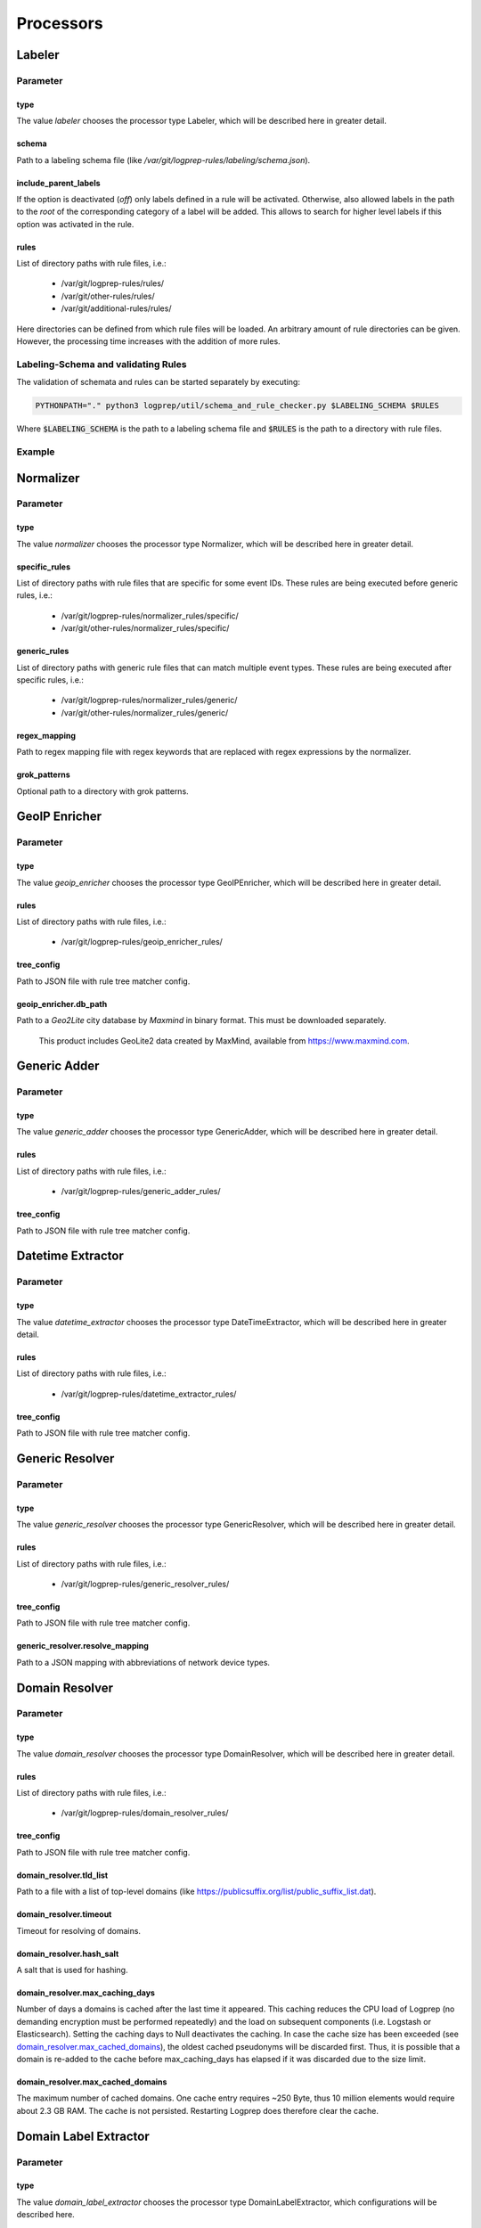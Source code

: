 ==========
Processors
==========

Labeler
-------

Parameter
^^^^^^^^^

type
~~~~

The value `labeler` chooses the processor type Labeler, which will be described here in greater detail.

schema
~~~~~~

Path to a labeling schema file (like `/var/git/logprep-rules/labeling/schema.json`).

include_parent_labels
~~~~~~~~~~~~~~~~~~~~~

If the option is deactivated (`off`) only labels defined in a rule will be activated.
Otherwise, also allowed labels in the path to the *root* of the corresponding category of a label will be added.
This allows to search for higher level labels if this option was activated in the rule.

rules
~~~~~

List of directory paths with rule files, i.e.:

  * /var/git/logprep-rules/rules/
  * /var/git/other-rules/rules/
  * /var/git/additional-rules/rules/

Here directories can be defined from which rule files will be loaded.
An arbitrary amount of rule directories can be given.
However, the processing time increases with the addition of more rules.

Labeling-Schema and validating Rules
^^^^^^^^^^^^^^^^^^^^^^^^^^^^^^^^^^^^

The validation of schemata and rules can be started separately by executing:

..  code-block:: bash

    PYTHONPATH="." python3 logprep/util/schema_and_rule_checker.py $LABELING_SCHEMA $RULES

Where :code:`$LABELING_SCHEMA` is the path to a labeling schema file and :code:`$RULES` is the path to a directory with rule files.

Example
^^^^^^^

..  code-block:: yaml
    :linenos:

    - labelername:
        type: labeler
        schema: tests/testdata/labeler_rules/labeling/schema.json
        include_parent_labels: on
        rules:
            - tests/testdata/labeler_rules/rules/

Normalizer
----------

Parameter
^^^^^^^^^

type
~~~~

The value `normalizer` chooses the processor type Normalizer, which will be described here in greater detail.

specific_rules
~~~~~~~~~~~~~~

List of directory paths with rule files that are specific for some event IDs.
These rules are being executed before generic rules, i.e.:

  * /var/git/logprep-rules/normalizer_rules/specific/
  * /var/git/other-rules/normalizer_rules/specific/

generic_rules
~~~~~~~~~~~~~

List of directory paths with generic rule files that can match multiple event types.
These rules are being executed after specific rules, i.e.:

  * /var/git/logprep-rules/normalizer_rules/generic/
  * /var/git/other-rules/normalizer_rules/generic/


regex_mapping
~~~~~~~~~~~~~

Path to regex mapping file with regex keywords that are replaced with regex expressions by the normalizer.

grok_patterns
~~~~~~~~~~~~~

Optional path to a directory with grok patterns.

GeoIP Enricher
--------------

Parameter
^^^^^^^^^

type
~~~~

The value `geoip_enricher` chooses the processor type GeoIPEnricher, which will be described here in greater detail.

rules
~~~~~

List of directory paths with rule files, i.e.:

  * /var/git/logprep-rules/geoip_enricher_rules/

tree_config
~~~~~~~~~~~

Path to JSON file with rule tree matcher config.

geoip_enricher.db_path
~~~~~~~~~~~~~~~~~~~~~~

Path to a `Geo2Lite` city database by `Maxmind` in binary format.
This must be downloaded separately.

.. _begin:

    This product includes GeoLite2 data created by MaxMind, available from
    https://www.maxmind.com.

Generic Adder
-------------

Parameter
^^^^^^^^^

type
~~~~

The value `generic_adder` chooses the processor type GenericAdder, which will be described here in greater detail.

rules
~~~~~

List of directory paths with rule files, i.e.:

  * /var/git/logprep-rules/generic_adder_rules/

tree_config
~~~~~~~~~~~

Path to JSON file with rule tree matcher config.

Datetime Extractor
------------------

Parameter
^^^^^^^^^

type
~~~~

The value `datetime_extractor` chooses the processor type DateTimeExtractor, which will be described here in greater detail.

rules
~~~~~

List of directory paths with rule files, i.e.:

  * /var/git/logprep-rules/datetime_extractor_rules/

tree_config
~~~~~~~~~~~

Path to JSON file with rule tree matcher config.

Generic Resolver
----------------

Parameter
^^^^^^^^^

type
~~~~

The value `generic_resolver` chooses the processor type GenericResolver, which will be described here in greater detail.

rules
~~~~~

List of directory paths with rule files, i.e.:

  * /var/git/logprep-rules/generic_resolver_rules/

tree_config
~~~~~~~~~~~

Path to JSON file with rule tree matcher config.

generic_resolver.resolve_mapping
~~~~~~~~~~~~~~~~~~~~~~~~~~~~~~~~

Path to a JSON mapping with abbreviations of network device types.

Domain Resolver
---------------

Parameter
^^^^^^^^^

type
~~~~

The value `domain_resolver` chooses the processor type DomainResolver, which will be described here in greater detail.

rules
~~~~~

List of directory paths with rule files, i.e.:

  * /var/git/logprep-rules/domain_resolver_rules/

tree_config
~~~~~~~~~~~

Path to JSON file with rule tree matcher config.

domain_resolver.tld_list
~~~~~~~~~~~~~~~~~~~~~~~~

Path to a file with a list of top-level domains (like https://publicsuffix.org/list/public_suffix_list.dat).

domain_resolver.timeout
~~~~~~~~~~~~~~~~~~~~~~~

Timeout for resolving of domains.

domain_resolver.hash_salt
~~~~~~~~~~~~~~~~~~~~~~~~~

A salt that is used for hashing.

domain_resolver.max_caching_days
~~~~~~~~~~~~~~~~~~~~~~~~~~~~~~~~

Number of days a domains is cached after the last time it appeared.
This caching reduces the CPU load of Logprep (no demanding encryption must be performed repeatedly) and the load on subsequent components (i.e. Logstash or Elasticsearch).
Setting the caching days to Null deactivates the caching.
In case the cache size has been exceeded (see `domain_resolver.max_cached_domains`_), the oldest cached pseudonyms will be discarded first.
Thus, it is possible that a domain is re-added to the cache before max_caching_days has elapsed if it was discarded due to the size limit.

domain_resolver.max_cached_domains
~~~~~~~~~~~~~~~~~~~~~~~~~~~~~~~~~~

The maximum number of cached domains.
One cache entry requires ~250 Byte, thus 10 million elements would require about 2.3 GB RAM.
The cache is not persisted.
Restarting Logprep does therefore clear the cache.

Domain Label Extractor
----------------------

Parameter
^^^^^^^^^

type
~~~~

The value `domain_label_extractor` chooses the processor type DomainLabelExtractor, which configurations will be
described here.

rules
~~~~~

List of directory paths with rule files, i.e.:

  * /var/git/logprep-rules/domain_label_extractor/rules/

tree_config
~~~~~~~~~~~

Path to JSON file with rule tree matcher config.

tld_lists
~~~~~~~~~

Optional list of path to files with top-level domain lists (like https://publicsuffix.org/list/public_suffix_list.dat).
If no path is given a default list will be retrieved online and cached in a local directory. For local files the path
has to be given with :code:`file:///path/to/file.dat`.

tagging_field_name
~~~~~~~~~~~~~~~~~~

Optional configuration field that defines into which field in the event the error indication 'unrecognized_domain'
should be written to. If this field is not present it defaults to 'tags'.

List Comparison Enricher
------------------------

Parameter
^^^^^^^^^

type
~~~~

The value `list_comparison` chooses the processor type ListComparison, which configurations will be
described here.

rules
~~~~~

List of directory paths with rule files, i.e.:

  * /var/git/logprep-rules/list_comparison/rules/

tree_config
~~~~~~~~~~~

Path to JSON file with rule tree matcher config.

Selective Extractor
-------------------

Parameter
^^^^^^^^^

type
~~~~

The value `selective_extractor` chooses the processor type SelectiveExtractor, which configurations will be
described here.

selective_extractor_topic
~~~~~~~~~~~~~~~~~~~~~~~~~

This parameter defines the kafka topic the extracted fields should be written to.

extractor_list
~~~~~~~~~~~~~~

Path to a list of fields which should be extracted and written to the configured Kafka topic. These can be dotted fields.
Fields are only extracted if they are contained in given log messages. If fields are provided more than once in the
extractor list, they are only extracted once.

Template Replacer
--------------------

Parameter
^^^^^^^^^

type
~~~~

The value `template_replacer` chooses the processor type TemplateReplacer, which will be described here in greater detail.

rules
~~~~~

List of directory paths with rule files, i.e.:

  * /var/git/logprep-rules/template_replacer_rules/

tree_config
~~~~~~~~~~~

Path to JSON file with rule tree matcher config.

template
~~~~~~~~

Path to a YML file with a list of replacements in the format `%{provider_name}-%{event_id}: %{new_message}`.

pattern
~~~~~~~

Configures how to use the template file.

delimiter
+++++++++

Delimiter to use to split the template.

fields
++++++

A list of dotted fields that are being checked by the template.

allowed_delimiter_field
+++++++++++++++++++++++

One of the fields in the fields list can contain the delimiter. This must be specified here.

target_field
++++++++++++

The field that gets replaced by the template.

PreDetector
-----------

Parameter
^^^^^^^^^

type
~~~~

The value `pre_detector` chooses the processor type Predetector, which will be described here in greater detail.

rules
~~~~~

List of directory path with rule files for the Predetector, i.e.:

  * /var/git/logprep-rules/pre_detector_rules/
  * /var/git/other-rules/pre_detector_rules/

tree_config
~~~~~~~~~~~

Path to JSON file with rule tree matcher config.

pre_detector_topic
~~~~~~~~~~~~~~~~~~
A Kafka topic for the detection results of the Predetector.
Results in this topic can be linked to the original event via a `pre_detector_id`.

alert_ip_list
~~~~~~~~~~~~~

Path to a YML file or a list of paths to YML files with dictionaries of IPs.
It is used by the Predetector to throw alerts if one of the IPs is found in fields that were defined in a rule.

It uses IPs or networks in the CIDR format as keys and can contain expiration dates in the ISO format as values.
If a value is empty, then there is no expiration date for the IP check.
If a checked IP is covered by an IP and a network in the dictionary (i.e. IP 127.0.0.1 and network 127.0.0.0/24 when checking 127.0.0.1),
then the expiration date of the IP is being used.

Example
^^^^^^^

..  code-block:: yaml
    :linenos:

    123.123.123.123: 2077-08-31T16:47+00:00
    222.222.0.0/24: 1900-08-31T16:47+00:00  # A comment
    222.222.0.0:

Pseudonymizer
-------------

Parameter
^^^^^^^^^

type
~~~~

The value `pseudonymizer` chooses the processor type Pseudonymizer, which will be described here in greater detail.

pubkey_analyst
~~~~~~~~~~~~~~
Path to the public key of an analyst.

* /var/git/analyst_pub.pem

pubkey_depseudo
~~~~~~~~~~~~~~~
Path to the public key for depseudonymization

* /var/git/depseudo_pub.pem

regex_mapping
~~~~~~~~~~~~~
Path to a file with a regex mapping for pseudonymization, i.e.:

* /var/git/logprep-rules/pseudonymizer_rules/regex_mapping.json

specific_rules
~~~~~~~~~~~~~~

List of directory paths with rule files that are specific for some event IDs.
These rules are being executed before generic rules, i.e.:

  * /var/git/logprep-rules/pseudonymizer_rules/specific/
  * /var/git/other-rules/pseudonymizer_rules/specific/

generic_rules
~~~~~~~~~~~~~

List of directory paths with generic rule files that can match multiple event types.
These rules are being executed after specific rules, i.e.:

  * /var/git/logprep-rules/pseudonymizer_rules/generic/
  * /var/git/other-rules/pseudonymizer_rules/generic/

hash_salt
~~~~~~~~~
A salt that is used for hashing.

pseudonyms_topic
~~~~~~~~~~~~~~~~
A Kafka-topic for pseudonyms.
These are not the pseudonymized events, but just the pseudonyms with the encrypted real values.

max_caching_days
~~~~~~~~~~~~~~~~
Number of days a pseudonym is cached after the last time it appeared.
This caching reduces the CPU load of Logprep (no demanding encryption must be performed repeatedly) and the load on subsequent components (i.e. Logstash or Elasticsearch).
Setting the caching days to Null deactivates the caching.
In case the cache size has been exceeded (see max_cached_pseudonyms), the oldest cached pseudonyms will be discarded first.
Thus, it is possible that a pseudonym is re-added to the cache before max_caching_days has elapsed if it was discarded due to the size limit.

max_cached_pseudonyms
~~~~~~~~~~~~~~~~~~~~~
The maximum number of cached pseudonyms.
One cache entry requires ~250 Byte, thus 10 million elements would require about 2.3 GB RAM.
The cache is not persisted.
Restarting Logprep does therefore clear the cache.

tld_list
~~~~~~~~

Path to a file with a list of top-level domains (i.e. https://publicsuffix.org/list/public_suffix_list.dat).

Clusterer
----------

Parameter
^^^^^^^^^

type
~~~~

The value `clusterer` chooses the processor type Clusterer, which will be described here in greater detail.
The log clustering is mainly developed for Syslogs, unstructured and semi-structured logs.
The clusterer calculates a log signature based on the message field.
The log signature is calculated with heuristic and deterministic rules.
The idea of a log signature is to extract a subset of the constant parts of a log and to delete the dynamic parts.
If the fields syslog.facility and event.severity are in the log, then they are prefixed to the log signature.

Logs are only clustered if at least one of the following criteria is fulfilled:

..  code-block:: yaml

    Criteria 1: { "message": "A sample message", "tags": ["clusterable", ...], ... }
    Criteria 2: { "message": "A sample message", "clusterable": true, ... }
    Criteria 3: { "message": "A sample message", "syslog": { "facility": <number> }, "event": { "severity": <string> }, ... }

rules
~~~~~

List of directory paths with rule files, i.e.:

  * /var/git/logprep-rules/clusterer_rules/

output_field_name
~~~~~~~~~~~~~~~~~

The value `output_field_name` defines in which field results of the clustering should be stored.

Dropper
-------

Parameter
^^^^^^^^^

type
~~~~

The value `dropper` chooses the processor type Dropper, which will be described here in greater detail.

rules
~~~~~

List of directory paths with rule files, i.e.:

  * /var/git/logprep-rules/dropper_rules/

output_field_name
~~~~~~~~~~~~~~~~~

The value `output_field_name` defines in which field results of the clustering should be stored.
